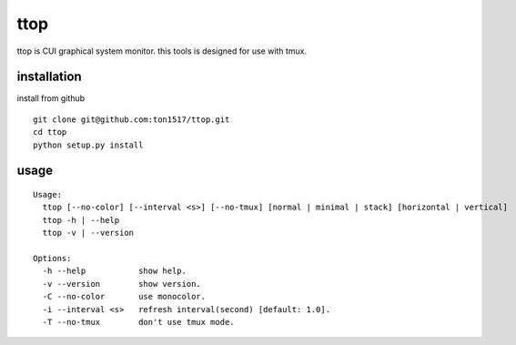 ttop
==========
ttop is CUI graphical system monitor.
this tools is designed for use with tmux.

.. image:: https://raw.github.com/wiki/ton1517/ttop/images/ttop.gif

installation
------------
install from github

::

    git clone git@github.com:ton1517/ttop.git
    cd ttop
    python setup.py install

usage
------
::

    Usage:
      ttop [--no-color] [--interval <s>] [--no-tmux] [normal | minimal | stack] [horizontal | vertical]
      ttop -h | --help
      ttop -v | --version

    Options:
      -h --help           show help.
      -v --version        show version.
      -C --no-color       use monocolor.
      -i --interval <s>   refresh interval(second) [default: 1.0].
      -T --no-tmux        don't use tmux mode.


